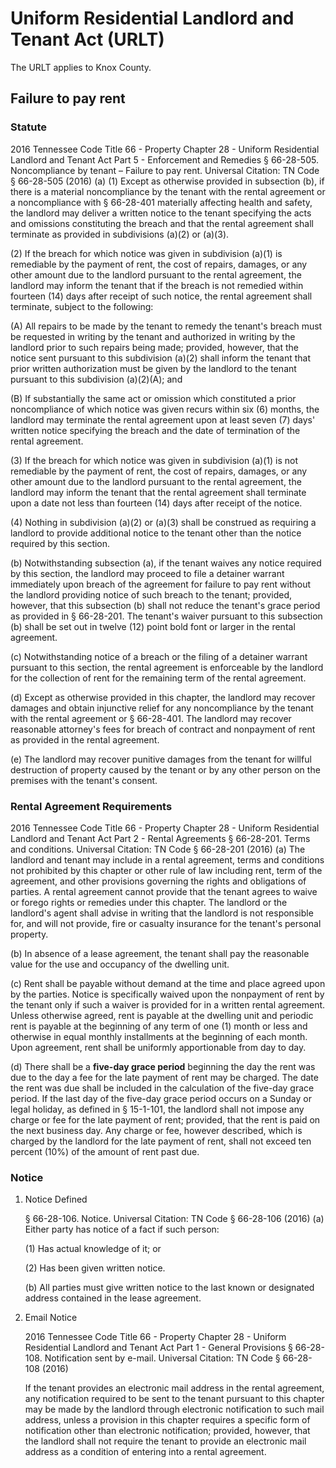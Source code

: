 * Uniform Residential Landlord and Tenant Act (URLT)
The URLT applies to Knox County.

** Failure to pay rent
*** Statute
2016 Tennessee Code
Title 66 - Property
Chapter 28 - Uniform Residential Landlord and Tenant Act
Part 5 - Enforcement and Remedies
§ 66-28-505. Noncompliance by tenant -- Failure to pay rent.
Universal Citation: TN Code § 66-28-505 (2016)
(a) (1) Except as otherwise provided in subsection (b), if there is a material noncompliance by the tenant with the rental agreement or a noncompliance with § 66-28-401 materially affecting health and safety, the landlord may deliver a written notice to the tenant specifying the acts and omissions constituting the breach and that the rental agreement shall terminate as provided in subdivisions (a)(2) or (a)(3).

(2) If the breach for which notice was given in subdivision (a)(1) is remediable by the payment of rent, the cost of repairs, damages, or any other amount due to the landlord pursuant to the rental agreement, the landlord may inform the tenant that if the breach is not remedied within fourteen (14) days after receipt of such notice, the rental agreement shall terminate, subject to the following:

(A) All repairs to be made by the tenant to remedy the tenant's breach must be requested in writing by the tenant and authorized in writing by the landlord prior to such repairs being made; provided, however, that the notice sent pursuant to this subdivision (a)(2) shall inform the tenant that prior written authorization must be given by the landlord to the tenant pursuant to this subdivision (a)(2)(A); and

(B) If substantially the same act or omission which constituted a prior noncompliance of which notice was given recurs within six (6) months, the landlord may terminate the rental agreement upon at least seven (7) days' written notice specifying the breach and the date of termination of the rental agreement.

(3) If the breach for which notice was given in subdivision (a)(1) is not remediable by the payment of rent, the cost of repairs, damages, or any other amount due to the landlord pursuant to the rental agreement, the landlord may inform the tenant that the rental agreement shall terminate upon a date not less than fourteen (14) days after receipt of the notice.

(4) Nothing in subdivision (a)(2) or (a)(3) shall be construed as requiring a landlord to provide additional notice to the tenant other than the notice required by this section.

(b) Notwithstanding subsection (a), if the tenant waives any notice required by this section, the landlord may proceed to file a detainer warrant immediately upon breach of the agreement for failure to pay rent without the landlord providing notice of such breach to the tenant; provided, however, that this subsection (b) shall not reduce the tenant's grace period as provided in § 66-28-201. The tenant's waiver pursuant to this subsection (b) shall be set out in twelve (12) point bold font or larger in the rental agreement.

(c) Notwithstanding notice of a breach or the filing of a detainer warrant pursuant to this section, the rental agreement is enforceable by the landlord for the collection of rent for the remaining term of the rental agreement.

(d) Except as otherwise provided in this chapter, the landlord may recover damages and obtain injunctive relief for any noncompliance by the tenant with the rental agreement or § 66-28-401. The landlord may recover reasonable attorney's fees for breach of contract and nonpayment of rent as provided in the rental agreement.

(e) The landlord may recover punitive damages from the tenant for willful destruction of property caused by the tenant or by any other person on the premises with the tenant's consent.
*** Rental Agreement Requirements
2016 Tennessee Code
Title 66 - Property
Chapter 28 - Uniform Residential Landlord and Tenant Act
Part 2 - Rental Agreements
§ 66-28-201. Terms and conditions.
Universal Citation: TN Code § 66-28-201 (2016)
(a) The landlord and tenant may include in a rental agreement, terms and conditions not prohibited by this chapter or other rule of law including rent, term of the agreement, and other provisions governing the rights and obligations of parties. A rental agreement cannot provide that the tenant agrees to waive or forego rights or remedies under this chapter. The landlord or the landlord's agent shall advise in writing that the landlord is not responsible for, and will not provide, fire or casualty insurance for the tenant's personal property.

(b) In absence of a lease agreement, the tenant shall pay the reasonable value for the use and occupancy of the dwelling unit.

(c) Rent shall be payable without demand at the time and place agreed upon by the parties. Notice is specifically waived upon the nonpayment of rent by the tenant only if such a waiver is provided for in a written rental agreement. Unless otherwise agreed, rent is payable at the dwelling unit and periodic rent is payable at the beginning of any term of one (1) month or less and otherwise in equal monthly installments at the beginning of each month. Upon agreement, rent shall be uniformly apportionable from day to day.

(d) There shall be a *five-day grace period* beginning the day the rent was due to the day a fee for the late payment of rent may be charged. The date the rent was due shall be included in the calculation of the five-day grace period. If the last day of the five-day grace period occurs on a Sunday or legal holiday, as defined in § 15-1-101, the landlord shall not impose any charge or fee for the late payment of rent; provided, that the rent is paid on the next business day. Any charge or fee, however described, which is charged by the landlord for the late payment of rent, shall not exceed ten percent (10%) of the amount of rent past due.

*** Notice
**** Notice Defined
§ 66-28-106. Notice.
Universal Citation: TN Code § 66-28-106 (2016)
(a) Either party has notice of a fact if such person:

(1) Has actual knowledge of it; or

(2) Has been given written notice.

(b) All parties must give written notice to the last known or designated address contained in the lease agreement.

**** Email Notice
2016 Tennessee Code
Title 66 - Property
Chapter 28 - Uniform Residential Landlord and Tenant Act
Part 1 - General Provisions
§ 66-28-108. Notification sent by e-mail.
Universal Citation: TN Code § 66-28-108 (2016)

If the tenant provides an electronic mail address in the rental agreement, any notification required to be sent to the tenant pursuant to this chapter may be made by the landlord through electronic notification to such mail address, unless a provision in this chapter requires a specific form of notification other than electronic notification; provided, however, that the landlord shall not require the tenant to provide an electronic mail address as a condition of entering into a rental agreement.

